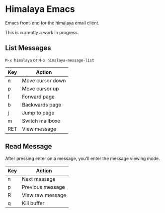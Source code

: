 * Himalaya Emacs
  Emacs front-end for the [[https://github.com/soywod/himalaya][himalaya]] email client.

  This is currently a work in progress.

** List Messages

   =M-x himalaya= or =M-x himalaya-message-list=

   | Key | Action           |
   |-----+------------------|
   | n   | Move cursor down |
   | p   | Move cursor up   |
   | f   | Forward page     |
   | b   | Backwards page   |
   | j   | Jump to page     |
   | m   | Switch mailboxe  |
   | RET | View message     |

** Read Message

   After pressing enter on a message, you'll enter the message viewing
   mode.

   | Key | Action           |
   |-----+------------------|
   | n   | Next message     |
   | p   | Previous message |
   | R   | View raw message |
   | q   | Kill buffer      |
